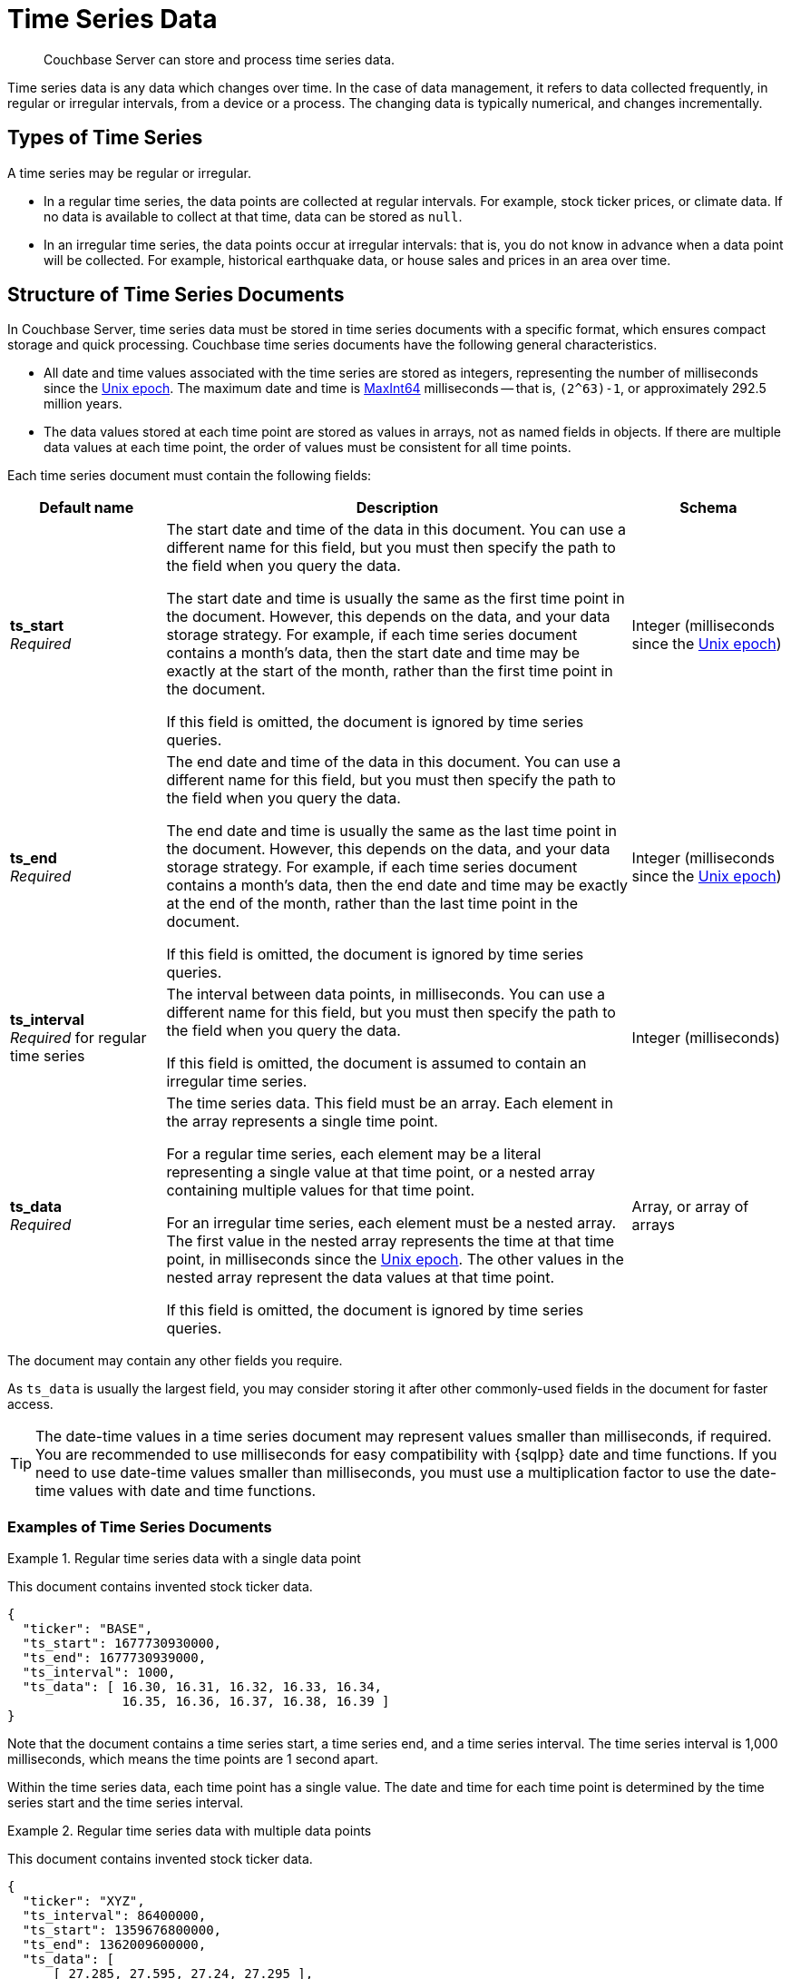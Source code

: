 = Time Series Data
:page-topic-type: concept
:page-status: Couchbase Server 7.2
:imagesdir: ../../assets/images
:description: Couchbase Server can store and process time series data.

// Links
:url-unix-epoch: https://en.wikipedia.org/wiki/Unix_time
:url-maxint64: https://docs.gtk.org/glib/const.MAXINT64.html
:url-ts-blog: https://blog.couchbase.com

// Cross-references
:cbimport: xref:tools:cbimport.adoc
:collection-manage: xref:cli:cbcli/couchbase-cli-collection-manage.adoc
:import-documents: xref:manage:import-documents/import-documents.adoc
:bucket-expiration: xref:learn:data/expiration.adoc
:document-expiration: xref:java-sdk:howtos:kv-operations.adoc#document-expiration
:preserve_expiration: xref:settings:query-settings.adoc#preserve_expiration
:n1ql-language-reference: xref:n1ql-language-reference
:update: {n1ql-language-reference}/update.adoc
:insert: {n1ql-language-reference}/insert.adoc
:timeseries: {n1ql-language-reference}/timeseries.adoc
:upsert: {n1ql-language-reference}/upsert.adoc
:datefun: {n1ql-language-reference}/datefun.adoc

[abstract]
{description}

Time series data is any data which changes over time.
In the case of data management, it refers to data collected frequently, in regular or irregular intervals, from a device or a process.
The changing data is typically numerical, and changes incrementally.

[[document-type]]
== Types of Time Series

A time series may be regular or irregular.

* In a regular time series, the data points are collected at regular intervals.
For example, stock ticker prices, or climate data.
If no data is available to collect at that time, data can be stored as `null`.

* In an irregular time series, the data points occur at irregular intervals: that is, you do not know in advance when a data point will be collected.
For example, historical earthquake data, or house sales and prices in an area over time.

[[document-structure]]
== Structure of Time Series Documents

In Couchbase Server, time series data must be stored in time series documents with a specific format, which ensures compact storage and quick processing.
Couchbase time series documents have the following general characteristics.

* All date and time values associated with the time series are stored as integers, representing the number of milliseconds since the {url-unix-epoch}[Unix epoch].
The maximum date and time is {url-maxint64}[MaxInt64] milliseconds -- that is, `(2^63)-1`, or approximately 292.5 million years.

* The data values stored at each time point are stored as values in arrays, not as named fields in objects.
If there are multiple data values at each time point, the order of values must be consistent for all time points.

Each time series document must contain the following fields:

[options="header", cols="1a,3a,1a"]
|===
| Default name | Description | Schema

| **ts_start** +
_Required_
| The start date and time of the data in this document.
You can use a different name for this field, but you must then specify the path to the field when you query the data.

The start date and time is usually the same as the first time point in the document.
However, this depends on the data, and your data storage strategy.
For example, if each time series document contains a month's data, then the start date and time may be exactly at the start of the month, rather than the first time point in the document.

If this field is omitted, the document is ignored by time series queries.
| Integer (milliseconds since the {url-unix-epoch}[Unix epoch])

| **ts_end** +
_Required_
| The end date and time of the data in this document.
You can use a different name for this field, but you must then specify the path to the field when you query the data.

The end date and time is usually the same as the last time point in the document.
However, this depends on the data, and your data storage strategy.
For example, if each time series document contains a month's data, then the end date and time may be exactly at the end of the month, rather than the last time point in the document.

If this field is omitted, the document is ignored by time series queries.
| Integer (milliseconds since the {url-unix-epoch}[Unix epoch])

| **ts_interval** +
_Required_ for regular time series
| The interval between data points, in milliseconds.
You can use a different name for this field, but you must then specify the path to the field when you query the data.

If this field is omitted, the document is assumed to contain an irregular time series.
| Integer (milliseconds)

| **ts_data** +
_Required_
| The time series data.
This field must be an array.
Each element in the array represents a single time point.

For a regular time series, each element may be a literal representing a single value at that time point, or a nested array containing multiple values for that time point.

For an irregular time series, each element must be a nested array.
The first value in the nested array represents the time at that time point, in milliseconds since the {url-unix-epoch}[Unix epoch].
The other values in the nested array represent the data values at that time point.

If this field is omitted, the document is ignored by time series queries.
| Array, or array of arrays
|===

The document may contain any other fields you require.

As `ts_data` is usually the largest field, you may consider storing it after other commonly-used fields in the document for faster access.

TIP: The date-time values in a time series document may represent values smaller than milliseconds, if required.
You are recommended to use milliseconds for easy compatibility with {sqlpp} date and time functions.
If you need to use date-time values smaller than milliseconds, you must use a multiplication factor to use the date-time values with date and time functions.

=== Examples of Time Series Documents

.Regular time series data with a single data point
====
This document contains invented stock ticker data.

[source,json]
----
{
  "ticker": "BASE",
  "ts_start": 1677730930000,
  "ts_end": 1677730939000,
  "ts_interval": 1000,
  "ts_data": [ 16.30, 16.31, 16.32, 16.33, 16.34,
               16.35, 16.36, 16.37, 16.38, 16.39 ]
}
----

Note that the document contains a time series start, a time series end, and a time series interval.
The time series interval is 1,000 milliseconds, which means the time points are 1 second apart.

Within the time series data, each time point has a single value.
The date and time for each time point is determined by the time series start and the time series interval.
====

.Regular time series data with multiple data points
====
This document contains invented stock ticker data.

[source,json]
----
{
  "ticker": "XYZ",
  "ts_interval": 86400000,
  "ts_start": 1359676800000,
  "ts_end": 1362009600000,
  "ts_data": [
      [ 27.285, 27.595, 27.24, 27.295 ],
      [ 27.64, 27.95, 27.365, 27.61 ],
      // ...
      [ 27.45, 27.605, 27.395, 27.545 ]
  ]
}
----

Note that the document contains a time series start, a time series end, and a time series interval.
The time series interval is 86,400,000 milliseconds, which means the time points are 1 day apart.

Within the time series data, each time point has four values, representing the daily opening, high, low, and closing stock prices.
The order of values must be consistent for each time point.
The date and time for each time point is determined by the time series start and the time series interval.
====

.Irregular time series data
====
This document contains historical house price data for a neighborhood.
footnote:ogl[Contains HM Land Registry data © Crown copyright and database right 2021. This data is licensed under the Open Government Licence v3.0.]

[source,json]
----
{
  "ts_start": 631152000000,
  "ts_end": 946641600000,
  "ts_data": [
    // ...
    [867715200000, 69950],
    [875664000000, 67000],
    [896659200000, 71500],
    [899251200000, 73000],
    [901929600000, 72000]
  ]
}
----

Note that the document contains a time series start and end, but no time series interval.

Within the time series data, for each time point, the first value is a date-time stamp.
The second value is the house price.
====

[[storage-strategy]]
== Time Series Data Storage Strategy

To reduce index sizes and increase performance, store your time series data using the largest possible arrays in the smallest number of documents.

The optimum size for each time series document depends on the type of queries you need to perform.
If you plan to query the time series data using ranges measured in days, it's most efficient to store the time series data in documents which contain a day's data.
Likewise, if you plan to query the time series data using ranges measured in hours, you should store the time series data in documents which contain an hour's data, and so on.

To expand on this: if most of your queries use ranges of 2 to 4 hours, storing your time series data in documents which contain a day's data can have an overhead of 80&ndash;90% data discard per document.
In this case, it would be more efficient to store the time series data in documents containing 4 hours' data.

The maximum size of a time series document is 20MB.

You should also consider data expiration when planning the optimum size for time series documents.
To minimize your storage requirements, you can set the {bucket-expiration}[expiration] for your time series documents.
You can specify expiration at the bucket, collection, or document level, but it applies at the document level -- when a document expires, all the time series data in that document is deleted.

[[ingestion]]
== Ingesting Time Series Data

Ingesting time series data into Couchbase is usually a multi-stage process, depending on the format of the original data.

. Import the raw dataset from a supported format: CSV or JSON.
To do this, you can use the {cbimport}[cbimport] command line tool, the {import-documents}[import] feature in the Couchbase UI, or an SDK data parsing library.

. When the data is imported, transform the imported data to one or more documents with the <<document-structure,Couchbase time series document format>>.
To do this, use an {insert}[INSERT SELECT] query or an SDK insert operation.

** Convert any dates and times to milliseconds since the {url-unix-epoch}[Unix epoch].
To do this, use {sqlpp} {datefun}[date-time functions], or date-time functions at the application level.

** If necessary, set the expiration for the document, according to your data storage strategy.

[[incremental-ingestion]]
== Incremental Time Series Data

As more time series data is generated, you can ingest new data incrementally.
You can import the raw data just as you imported the initial data.

To transform the new data into time series documents, use one of these strategies:

* If the new data does not overlap the date range of any existing time series documents, import the new data into new time series documents.
To do this, use an {insert}[INSERT SELECT] query or an SDK insert operation, just as you did with the initial data.

* If the new data falls within the date range of an existing document, update an existing time series document.
There are two ways to do this:

** Use an {upsert}[UPSERT SELECT] query or an SDK upsert operation to replace an existing time series document.

** Use an {update}[UPDATE] query or an array-append SDK call using the sub-document API to append the new data to an existing time series document.

[[indexes]]
== Indexing Time Series Data

To index time series data, you only need to create an index on the time series documents, not on the nested time series data within the documents.
This ensures that indexes of time series data are lean and efficient.

If your time series documents are as large as possible, the expiration of time series documents has a minimal impact on index maintenance and index scan.
Conversely, if your time series documents are smaller, index maintenance and scans may be much slower.
For more information, see <<storage-strategy>>.

An index on time series documents should include the `ts_end` field and the `ts_start` field, along with any other fields you need to index.

[[queries]]
== Querying Time Series Data

To query time series data, Couchbase Server provides the _TIMESERIES function.
For full details and examples, see {timeseries}[].

== Examples

For these examples, use the following links to download raw time series data to your local system.

* link:{attachmentsdir}/regular-time-series.csv[regular-time-series.csv, window=_blank] -- invented temperature data
* link:{attachmentsdir}/irregular-time-series.csv[irregular-time-series.csv, window=_blank] -- historical house price data
footnote:ogl[]

[[ex-import]]
.Import time series data from CSV files
====
Use the {collection-manage}[collection-manage] tool to create a scope for the time series data.

[source,sh]
----
couchbase-cli collection-manage \
--cluster http://localhost:8091 \
--username Administrator \
--password password \
--bucket travel-sample \
--create-scope time
----

Use the {collection-manage}[collection-manage] tool to create collections for the raw time series data within the new scope.

[source,sh]
----
couchbase-cli collection-manage \
--cluster http://localhost:8091 \
--username Administrator \
--password password \
--bucket travel-sample \
--create-collection time.regular
----

[source,sh]
----
couchbase-cli collection-manage \
--cluster http://localhost:8091 \
--username Administrator \
--password password \
--bucket travel-sample \
--create-collection time.irregular
----

Use the {cbimport}[cbimport] tool to import the time series data.

[source,sh]
----
cbimport csv --infer-types \
  -c http://localhost:8091 \
  -u Administrator -p password \
  -d 'file://regular-time-series.csv' \
  -b 'travel-sample' --scope-collection-exp "time.regular" \
  -g "#UUID#"
----

[source,sh]
----
cbimport csv --infer-types \
  -c http://localhost:8091 \
  -u Administrator -p password \
  -d 'file://irregular-time-series.csv' \
  -b 'travel-sample' --scope-collection-exp "time.irregular" \
  -g "#UUID#"
----
====

[[ex-regular-insert]]
.Convert regular time series data to a time series document
====
For this example, set the query context to the `time` scope in the travel sample dataset.
For more information, see xref:n1ql:n1ql-intro/queriesandresults.adoc#query-context[Query Context].

First, create a primary index on the imported regular time series data so that you can query it.

[source,sqlpp]
----
CREATE PRIMARY INDEX ON regular;
----

Create a collection to contain the converted regular time series data.

[source,sqlpp]
----
CREATE COLLECTION weather;
----

The following query takes the imported regular time series data and converts it to a time series document.

[source,sqlpp]
----
INSERT INTO weather
  (KEY _k, VALUE _v, OPTIONS {"expiration": 60*60*24*30})
SELECT "temp:mean:2013" _k,
  {"region":      r.Region,
   "ts_start":    MIN(timestamp),
   "ts_end":      MAX(timestamp),
   "ts_interval": 1000*60*60*24,
   "ts_data":     ARRAY t[1] FOR t IN
                  ARRAY_AGG([timestamp, r.Mean])
                  END} _v
FROM regular AS r
LET timestamp = STR_TO_MILLIS(r.Date, "YYYY-MM-DD")
WHERE timestamp
  BETWEEN STR_TO_MILLIS("2013-01-01", "YYYY-MM-DD")
      AND STR_TO_MILLIS("2013-11-30", "YYYY-MM-DD")
GROUP BY r.Region
RETURNING *;
----

The raw data is regular, with an interval of 
1 day.
The query sets the time series interval accordingly.

The ARRAY_AGG function aggregates the required time series into a single time series data array.
Within the time series data array, each time point is constructed as a nested array, containing the date-time stamp and the mean temperature data.

As this is a regular time series, the ARRAY operator then strips out the date-time stamps to save storage space.
This two-step process ensures that the time series data points are preserved in the correct order.
====

[[ex-irregular-insert]]
.Convert irregular time series data to a time series document
====
For this example, set the query context to the `time` scope in the travel sample dataset.
For more information, see xref:n1ql:n1ql-intro/queriesandresults.adoc#query-context[Query Context].

First, create a primary index on the imported irregular time series data so that you can query it.

[source,sqlpp]
----
CREATE PRIMARY INDEX ON irregular;
----

Create a collection to contain the converted irregular time series data.

[source,sqlpp]
----
CREATE COLLECTION housing;
----

The following query takes the imported irregular time series data and converts it to a time series document.

[source,sqlpp]
----
INSERT INTO housing
  (KEY _k, VALUE _v, OPTIONS {"expiration": 60*60*24*30})
SELECT "sales:prices:2000s" _k,
  {"district": i.District,
   "ts_start": MIN(timestamp),
   "ts_end":   MAX(timestamp),
   "ts_data":  ARRAY_AGG([timestamp, i.Price])} _v
FROM irregular AS i
LET timestamp = STR_TO_MILLIS(i.Date, "2/1/06")
WHERE timestamp
  BETWEEN STR_TO_MILLIS("2000", "YYYY")
      AND STR_TO_MILLIS("2009", "YYYY")
GROUP BY i.District
RETURNING *;
----

The raw data is irregular, so the query does not set the time series interval.

Within the time series data array, each time point is constructed as a nested array, containing the date-time stamp and the house price data.
====

[[ex-index]]
.Create indexes for time series data
====
For this example, set the query context to the `time` scope in the travel sample dataset.
For more information, see xref:n1ql:n1ql-intro/queriesandresults.adoc#query-context[Query Context].

The following query creates an index for the time series data created in <<ex-regular-insert>>.

[source,sqlpp]
----
CREATE INDEX idx_mean_temp ON weather(region, ts_end, ts_start);
----

The following query creates an index for the time series data created in <<ex-irregular-insert>>.

[source,sqlpp]
----
CREATE INDEX idx_sales_prices ON housing(district, ts_end, ts_start);
----
====

[[ex-update]]
.Add time series data to an existing time series document
====
For this example, set the query context to the `time` scope in the travel sample dataset.
For more information, see xref:n1ql:n1ql-intro/queriesandresults.adoc#query-context[Query Context].

The following query appends new data to an existing regular time series document.

[source,sqlpp]
----
UPDATE weather AS w
USE KEYS "temp:mean:2013"
SET w.ts_data = ARRAY_CONCAT(w.ts_data, ARRAY_FLATTEN((
  SELECT RAW ARRAY t[1] FOR t IN
        ARRAY_AGG([timestamp, r.Mean])
        END
  FROM import AS r
  LET timestamp = STR_TO_MILLIS(r.Date, "YYYY-MM-DD")
  WHERE timestamp
    BETWEEN STR_TO_MILLIS("2013-12-01", "YYYY-MM-DD")
        AND STR_TO_MILLIS("2013-12-31", "YYYY-MM-DD")), 1)),
  w.ts_end = STR_TO_MILLIS("2013-12-31", "YYYY-MM-DD"),
  meta(w).expiration = meta(w).expiration
RETURNING *;
----

The ARRAY_CONCAT and ARRAY_FLATTEN functions append the newly imported data to the existing time series data.

The newly imported data is converted by a subquery, which aggregates the mean temperature figures into a single time series data array, as in <<ex-regular-insert>>.

The query sets the end date and time for the time series to the end of the year 2013.
See <<ex-regular-end>> and <<ex-irregular-end>> for other ways to set the end date and time for the time series.

The query specifies that the updated time series document should keep its current time-to-live.
Note that it is also possible to preserve the document time-to-live using the request-level {preserve_expiration}}[preserve_expiry] parameter.
====

[[ex-regular-end]]
.Update regular time series end date and time
====
For this example, set the query context to the `time` scope in the travel sample dataset.
For more information, see xref:n1ql:n1ql-intro/queriesandresults.adoc#query-context[Query Context].

The following query updates the end date and time of a regular time series document to match the date-time stamp of the last time point.

[source,sqlpp]
----
UPDATE weather AS w
USE KEYS "temp:mean:2013"
SET w.ts_end = w.ts_start +
 (w.ts_interval * ARRAY_LENGTH(w.ts_data))
RETURNING w.ts_end;
----

To calculate the end date and time, the query multiplies the time series interval by the number of time points in the time series data, and adds the result to the start date and time.
====

[[ex-irregular-end]]
.Update irregular time series end date and time
====
For this example, set the query context to the `time` scope in the travel sample dataset.
For more information, see xref:n1ql:n1ql-intro/queriesandresults.adoc#query-context[Query Context].

The following query updates the end date and time of an irregular time series document to match the date-time stamp of the last time point.

[source,sqlpp]
----
UPDATE housing AS h
USE KEYS "sales:prices:2000s"
SET h.ts_end = h.ts_data[-1][0]
RETURNING h.ts_end;
----

To determine the end date and time, the query takes the first element (the date-time stamp) from the last time point in the time series data.
====

== Related Links

* Querying time series data: {timeseries}[]

* How-to guide: xref:guides:import.adoc[]

// * Blog post: {url-ts-blog}[Couchbase Time Series^]